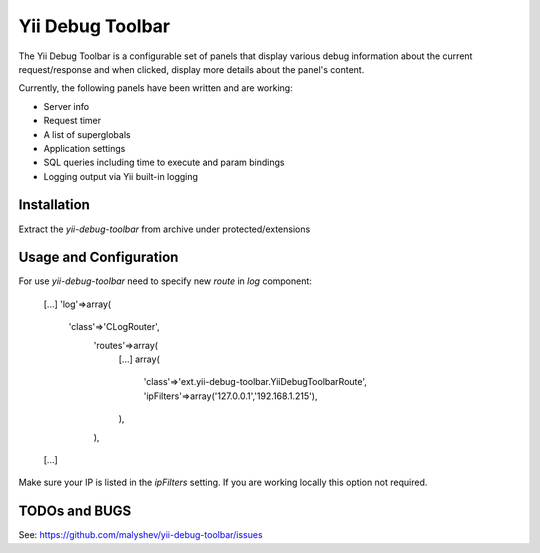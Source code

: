 ====================
Yii Debug Toolbar
====================

The Yii Debug Toolbar is a configurable set of panels that display various
debug information about the current request/response and when clicked, display
more details about the panel's content.

Currently, the following panels have been written and are working:

- Server info
- Request timer
- A list of superglobals
- Application settings
- SQL queries including time to execute and param bindings
- Logging output via Yii built-in logging


Installation
============

Extract the `yii-debug-toolbar` from archive under protected/extensions

Usage and Configuration
=============

For use `yii-debug-toolbar` need to specify new `route` in `log` component:

	[...]
	'log'=>array(
		'class'=>'CLogRouter',
			'routes'=>array(
				[...]
				array(
					'class'=>'ext.yii-debug-toolbar.YiiDebugToolbarRoute',
					'ipFilters'=>array('127.0.0.1','192.168.1.215'),
				),
			),
	[...]

Make sure your IP is listed in the `ipFilters` setting. If you are working locally this option not required.


TODOs and BUGS
==============
See: https://github.com/malyshev/yii-debug-toolbar/issues
